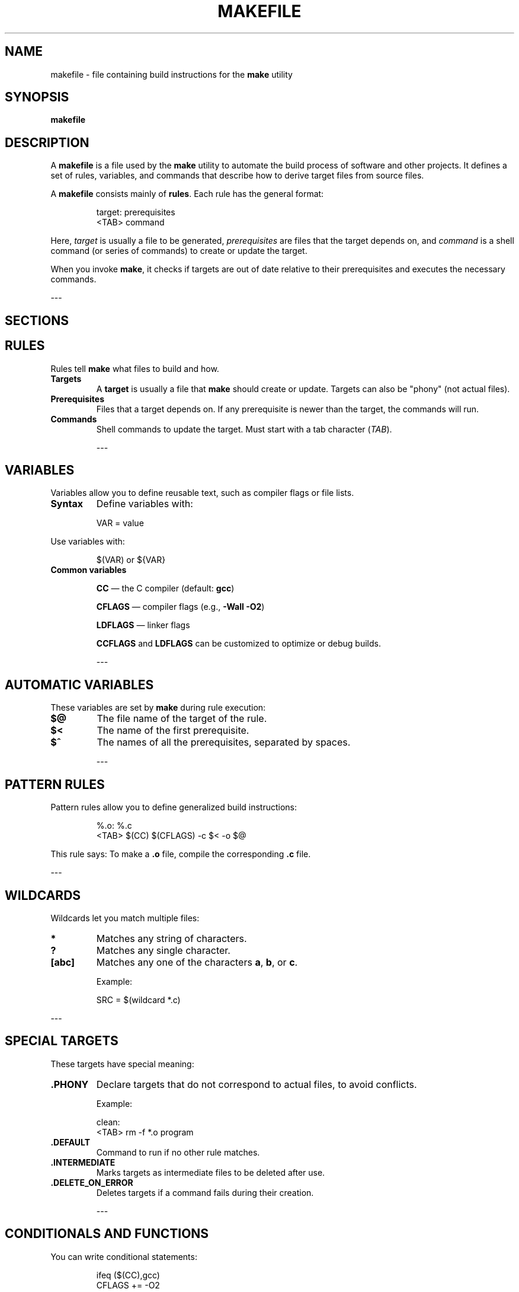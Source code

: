 .\" Manpage for makefile
.TH MAKEFILE 1 "2025-07-04" "Makefile Manual" "User Commands"
.SH NAME
makefile \- file containing build instructions for the \fBmake\fP utility
.SH SYNOPSIS
\fBmakefile\fP
.SH DESCRIPTION
A \fBmakefile\fP is a file used by the \fBmake\fP utility to automate the build process of software and other projects. It defines a set of rules, variables, and commands that describe how to derive target files from source files.

.PP
A \fBmakefile\fP consists mainly of \fBrules\fP. Each rule has the general format:

.RS
.nf
target: prerequisites
<TAB> command
.fi
.RE

Here, \fItarget\fP is usually a file to be generated, \fIprerequisites\fP are files that the target depends on, and \fIcommand\fP is a shell command (or series of commands) to create or update the target.

.PP
When you invoke \fBmake\fP, it checks if targets are out of date relative to their prerequisites and executes the necessary commands.

---

.SH SECTIONS

.SH RULES
.PP
Rules tell \fBmake\fP what files to build and how.

.TP
.B Targets
A \fBtarget\fP is usually a file that \fBmake\fP should create or update. Targets can also be "phony" (not actual files).

.TP
.B Prerequisites
Files that a target depends on. If any prerequisite is newer than the target, the commands will run.

.TP
.B Commands
Shell commands to update the target. Must start with a tab character (\fITAB\fP).

---

.SH VARIABLES
.PP
Variables allow you to define reusable text, such as compiler flags or file lists.

.TP
.B Syntax
Define variables with:

.RS
.nf
VAR = value
.fi
.RE

Use variables with:

.RS
.nf
$(VAR) or ${VAR}
.fi
.RE

.TP
.B Common variables
.IP
\fBCC\fP — the C compiler (default: \fBgcc\fP)
.IP
\fBCFLAGS\fP — compiler flags (e.g., \fB-Wall -O2\fP)
.IP
\fBLDFLAGS\fP — linker flags
.IP
\fBCCFLAGS\fP and \fBLDFLAGS\fP can be customized to optimize or debug builds.

---

.SH AUTOMATIC VARIABLES
.PP
These variables are set by \fBmake\fP during rule execution:

.TP
.B $@
The file name of the target of the rule.

.TP
.B $<
The name of the first prerequisite.

.TP
.B $^
The names of all the prerequisites, separated by spaces.

---

.SH PATTERN RULES
.PP
Pattern rules allow you to define generalized build instructions:

.RS
.nf
%.o: %.c
<TAB> $(CC) $(CFLAGS) -c $< -o $@
.fi
.RE

This rule says: To make a \fB.o\fP file, compile the corresponding \fB.c\fP file.

---

.SH WILDCARDS
.PP
Wildcards let you match multiple files:

.TP
.B *
Matches any string of characters.

.TP
.B ?
Matches any single character.

.TP
.B [abc]
Matches any one of the characters \fBa\fP, \fBb\fP, or \fBc\fP.

Example:

.RS
.nf
SRC = $(wildcard *.c)
.fi
.RE

---

.SH SPECIAL TARGETS
.PP
These targets have special meaning:

.TP
.B .PHONY
Declare targets that do not correspond to actual files, to avoid conflicts.

Example:

.RS
.nf
.PHONY: clean all

clean:
<TAB> rm -f *.o program
.fi
.RE

.TP
.B .DEFAULT
Command to run if no other rule matches.

.TP
.B .INTERMEDIATE
Marks targets as intermediate files to be deleted after use.

.TP
.B .DELETE_ON_ERROR
Deletes targets if a command fails during their creation.

---

.SH CONDITIONALS AND FUNCTIONS
.PP
You can write conditional statements:

.RS
.nf
ifeq ($(CC),gcc)
    CFLAGS += -O2
endif
.fi
.RE

.PP
Common functions include:

.TP
.B $(wildcard pattern)
Returns a list of files matching \fIpattern\fP.

.TP
.B $(shell command)
Runs a shell command and returns its output.

.TP
.B $(filter pattern..., text)
Filters words in \fBtext\fP matching \fIpattern\fP.

---

.SH INCLUDE DIRECTIVES
.PP
Makefiles can include other files with:

.RS
.nf
include filename
.fi
.RE

Useful for splitting large projects or sharing common settings.

---

.SH DEBUGGING
.PP
Run \fBmake\fP with:

.TP
.B -n
Print commands without executing them.

.TP
.B -d
Print verbose debug info.

.TP
.B --warn-undefined-variables
Warn if a variable is used but undefined.

---

.SH PARALLEL BUILDS
.PP
Invoke \fBmake\fP with \fB-j N\fP to run jobs in parallel, where \fBN\fP is the number of jobs.

Ensure your rules are safe for parallel builds by correctly specifying dependencies.

---

.SH EXAMPLES
.PP
Simple Makefile:

.RS
.nf
CC = gcc
CFLAGS = -Wall -O2

all: program

program: main.o utils.o
<TAB> $(CC) $(CFLAGS) -o program main.o utils.o

%.o: %.c
<TAB> $(CC) $(CFLAGS) -c $< -o $@

clean:
<TAB> rm -f *.o program
.fi
.RE

---

.SH SEE ALSO
.BR make (1),
.BR gcc (1),
.BR automake (1),
.BR makeinfo (1)

---

.SH AUTHOR
Written by Adam Aarbouba.

